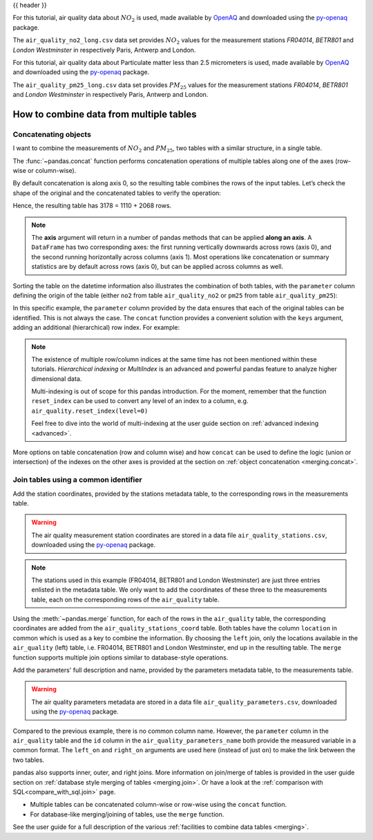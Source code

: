 .. _10min_tut_08_combine:

{{ header }}

.. ipython:: python

    import pandas as pd

.. raw:: html

    <div class="card gs-data">
        <div class="card-header gs-data-header">
            <div class="gs-data-title">
                Data used for this tutorial:
            </div>
        </div>
        <ul class="list-group list-group-flush">
            <li class="list-group-item gs-data-list">
                <div data-bs-toggle="collapse" href="#collapsedata" role="button" aria-expanded="false" aria-controls="collapsedata">
                    <span class="badge bg-secondary">Air quality Nitrate data</span>
                </div>
                <div class="collapse" id="collapsedata">
                    <div class="card-body">
                        <p class="card-text">

For this tutorial, air quality data about :math:`NO_2` is used, made available by
`OpenAQ <https://openaq.org>`__ and downloaded using the
`py-openaq <http://dhhagan.github.io/py-openaq/index.html>`__ package.

The ``air_quality_no2_long.csv`` data set provides :math:`NO_2`
values for the measurement stations *FR04014*, *BETR801* and *London
Westminster* in respectively Paris, Antwerp and London.

.. raw:: html

                        </p>
                    <a href="https://github.com/pandas-dev/pandas/tree/main/doc/data/air_quality_no2_long.csv" class="btn btn-dark btn-sm">To raw data</a>
                </div>
            </div>

.. ipython:: python

    air_quality_no2 = pd.read_csv("data/air_quality_no2_long.csv",
                                  parse_dates=True)
    air_quality_no2 = air_quality_no2[["date.utc", "location",
                                       "parameter", "value"]]
    air_quality_no2.head()

.. raw:: html

        </li>
        <li class="list-group-item gs-data-list">
            <div data-bs-toggle="collapse" href="#collapsedata2" role="button" aria-expanded="false" aria-controls="collapsedata2">
                <span class="badge bg-secondary">Air quality Particulate matter data</span>
            </div>
            <div class="collapse" id="collapsedata2">
                <div class="card-body">
                    <p class="card-text">

For this tutorial, air quality data about Particulate
matter less than 2.5 micrometers is used, made available by
`OpenAQ <https://openaq.org>`__ and downloaded using the
`py-openaq <http://dhhagan.github.io/py-openaq/index.html>`__ package.

The ``air_quality_pm25_long.csv`` data set provides :math:`PM_{25}`
values for the measurement stations *FR04014*, *BETR801* and *London
Westminster* in respectively Paris, Antwerp and London.

.. raw:: html

                    </p>
                <a href="https://github.com/pandas-dev/pandas/tree/main/doc/data/air_quality_pm25_long.csv" class="btn btn-dark btn-sm">To raw data</a>
            </div>
        </div>

.. ipython:: python

    air_quality_pm25 = pd.read_csv("data/air_quality_pm25_long.csv",
                                   parse_dates=True)
    air_quality_pm25 = air_quality_pm25[["date.utc", "location",
                                         "parameter", "value"]]
    air_quality_pm25.head()

.. raw:: html

        </li>
    </ul>
    </div>


How to combine data from multiple tables
----------------------------------------

Concatenating objects
~~~~~~~~~~~~~~~~~~~~~

.. image:: ../../_static/schemas/08_concat_row.svg
   :align: center

.. raw:: html

    <ul class="task-bullet">
        <li>

I want to combine the measurements of :math:`NO_2` and :math:`PM_{25}`, two tables with a similar structure, in a single table.

.. ipython:: python

    air_quality = pd.concat([air_quality_pm25, air_quality_no2], axis=0)
    air_quality.head()

The :func:`~pandas.concat` function performs concatenation operations of multiple
tables along one of the axes (row-wise or column-wise).

.. raw:: html

        </li>
    </ul>

By default concatenation is along axis 0, so the resulting table combines the rows
of the input tables. Let’s check the shape of the original and the
concatenated tables to verify the operation:

.. ipython:: python

    print('Shape of the ``air_quality_pm25`` table: ', air_quality_pm25.shape)
    print('Shape of the ``air_quality_no2`` table: ', air_quality_no2.shape)
    print('Shape of the resulting ``air_quality`` table: ', air_quality.shape)

Hence, the resulting table has 3178 = 1110 + 2068 rows.

.. note::
    The **axis** argument will return in a number of pandas
    methods that can be applied **along an axis**. A ``DataFrame`` has two
    corresponding axes: the first running vertically downwards across rows
    (axis 0), and the second running horizontally across columns (axis 1).
    Most operations like concatenation or summary statistics are by default
    across rows (axis 0), but can be applied across columns as well.

Sorting the table on the datetime information also illustrates the
combination of both tables, with the ``parameter`` column defining the
origin of the table (either ``no2`` from table ``air_quality_no2`` or
``pm25`` from table ``air_quality_pm25``):

.. ipython:: python

    air_quality = air_quality.sort_values("date.utc")
    air_quality.head()

In this specific example, the ``parameter`` column provided by the data
ensures that each of the original tables can be identified. This is not
always the case. The ``concat`` function provides a convenient solution
with the ``keys`` argument, adding an additional (hierarchical) row
index. For example:

.. ipython:: python

    air_quality_ = pd.concat([air_quality_pm25, air_quality_no2], keys=["PM25", "NO2"])
    air_quality_.head()

.. note::
    The existence of multiple row/column indices at the same time
    has not been mentioned within these tutorials. *Hierarchical indexing*
    or *MultiIndex* is an advanced and powerful pandas feature to analyze
    higher dimensional data.

    Multi-indexing is out of scope for this pandas introduction. For the
    moment, remember that the function ``reset_index`` can be used to
    convert any level of an index to a column, e.g.
    ``air_quality.reset_index(level=0)``

    .. raw:: html

        <div class="d-flex flex-row  gs-torefguide">
            <span class="badge badge-info">To user guide</span>

    Feel free to dive into the world of multi-indexing at the user guide section on :ref:`advanced indexing <advanced>`.

    .. raw:: html

        </div>

.. raw:: html

    <div class="d-flex flex-row gs-torefguide">
        <span class="badge badge-info">To user guide</span>

More options on table concatenation (row and column
wise) and how ``concat`` can be used to define the logic (union or
intersection) of the indexes on the other axes is provided at the section on
:ref:`object concatenation <merging.concat>`.

.. raw:: html

    </div>

Join tables using a common identifier
~~~~~~~~~~~~~~~~~~~~~~~~~~~~~~~~~~~~~

.. image:: ../../_static/schemas/08_merge_left.svg
   :align: center

.. raw:: html

    <ul class="task-bullet">
        <li>

Add the station coordinates, provided by the stations metadata table, to the corresponding rows in the measurements table.

.. warning::
    The air quality measurement station coordinates are stored in a data
    file ``air_quality_stations.csv``, downloaded using the
    `py-openaq <http://dhhagan.github.io/py-openaq/index.html>`__ package.

.. ipython:: python

    stations_coord = pd.read_csv("data/air_quality_stations.csv")
    stations_coord.head()

.. note::
    The stations used in this example (FR04014, BETR801 and London
    Westminster) are just three entries enlisted in the metadata table. We
    only want to add the coordinates of these three to the measurements
    table, each on the corresponding rows of the ``air_quality`` table.

.. ipython:: python

    air_quality.head()

.. ipython:: python

    air_quality = pd.merge(air_quality, stations_coord, how="left", on="location")
    air_quality.head()

Using the :meth:`~pandas.merge` function, for each of the rows in the
``air_quality`` table, the corresponding coordinates are added from the
``air_quality_stations_coord`` table. Both tables have the column
``location`` in common which is used as a key to combine the
information. By choosing the ``left`` join, only the locations available
in the ``air_quality`` (left) table, i.e. FR04014, BETR801 and London
Westminster, end up in the resulting table. The ``merge`` function
supports multiple join options similar to database-style operations.

.. raw:: html

        </li>
    </ul>

.. raw:: html

    <ul class="task-bullet">
        <li>

Add the parameters' full description and name, provided by the parameters metadata table, to the measurements table.

.. warning::
    The air quality parameters metadata are stored in a data file
    ``air_quality_parameters.csv``, downloaded using the
    `py-openaq <http://dhhagan.github.io/py-openaq/index.html>`__ package.

.. ipython:: python

    air_quality_parameters = pd.read_csv("data/air_quality_parameters.csv")
    air_quality_parameters.head()

.. ipython:: python

    air_quality = pd.merge(air_quality, air_quality_parameters,
                           how='left', left_on='parameter', right_on='id')
    air_quality.head()

Compared to the previous example, there is no common column name.
However, the ``parameter`` column in the ``air_quality`` table and the
``id`` column in the ``air_quality_parameters_name`` both provide the
measured variable in a common format. The ``left_on`` and ``right_on``
arguments are used here (instead of just ``on``) to make the link
between the two tables.

.. raw:: html

        </li>
    </ul>

.. raw:: html

    <div class="d-flex flex-row gs-torefguide">
        <span class="badge badge-info">To user guide</span>

pandas also supports inner, outer, and right joins.
More information on join/merge of tables is provided in the user guide section on
:ref:`database style merging of tables <merging.join>`. Or have a look at the
:ref:`comparison with SQL<compare_with_sql.join>` page.

.. raw:: html

   </div>

.. raw:: html

    <div class="shadow gs-callout gs-callout-remember">
        <h4>REMEMBER</h4>

-  Multiple tables can be concatenated column-wise or row-wise using
   the ``concat`` function.
-  For database-like merging/joining of tables, use the ``merge``
   function.

.. raw:: html

   </div>

.. raw:: html

    <div class="d-flex flex-row gs-torefguide">
        <span class="badge badge-info">To user guide</span>

See the user guide for a full description of the various :ref:`facilities to combine data tables <merging>`.

.. raw:: html

   </div>
